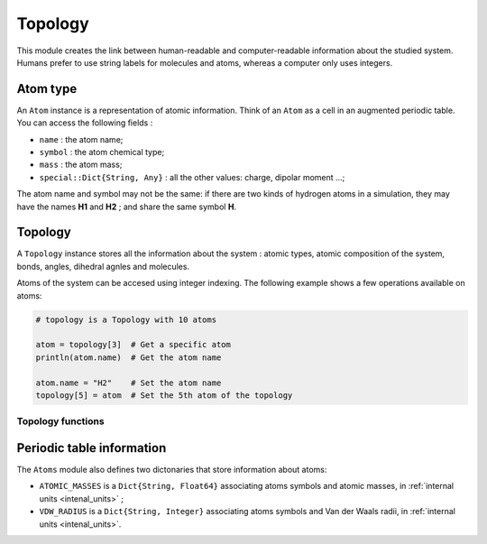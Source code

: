 Topology
========

This module creates the link between human-readable and computer-readable
information about the studied system. Humans prefer to use string labels for
molecules and atoms, whereas a computer only uses integers.

Atom type
---------

An ``Atom`` instance is a representation of atomic information. Think of an
``Atom`` as a cell in an augmented periodic table. You can access the following
fields :

- ``name`` : the atom name;
- ``symbol`` : the atom chemical type;
- ``mass`` : the atom mass;
- ``special::Dict{String, Any}`` : all the other values: charge, dipolar moment …;

The atom name and symbol may not be the same: if there are two kinds of hydrogen
atoms in a simulation, they may have the names **H1** and **H2** ; and share the
same symbol **H**.

.. _type-Topology:

Topology
--------

A ``Topology`` instance stores all the information about the system : atomic types,
atomic composition of the system, bonds, angles, dihedral agnles and molecules.

Atoms of the system can be accesed using integer indexing. The following example
shows a few operations available on atoms:

.. code-block:: julia

    # topology is a Topology with 10 atoms

    atom = topology[3]  # Get a specific atom
    println(atom.name)  # Get the atom name

    atom.name = "H2"    # Set the atom name
    topology[5] = atom  # Set the 5th atom of the topology

Topology functions
^^^^^^^^^^^^^^^^^^

.. function:: size(::Topology)

   This function returns the number of atoms in the topology.

.. function:: atomic_masses(::Topology)

   This function returns a ``Vector{Float64}`` containing the masses of all the
   atoms in the system. If no mass was provided, it uses the ``ATOMIC_MASSES``
   dictionnary to guess the values. If no value is found, the mass is set to
   :math:`0.0`. All the values are in :ref:`internal units <intenal_units>`.

Periodic table information
---------------------------

The ``Atoms`` module also defines two dictonaries that store information about
atoms:

* ``ATOMIC_MASSES`` is a ``Dict{String, Float64}`` associating atoms symbols
  and atomic masses, in :ref:`internal units <intenal_units>` ;
* ``VDW_RADIUS`` is a ``Dict{String, Integer}`` associating atoms symbols
  and Van der Waals radii, in :ref:`internal units <intenal_units>`.
